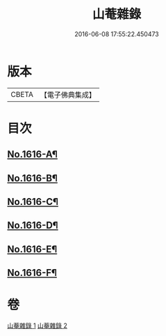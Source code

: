 #+TITLE: 山菴雜錄 
#+DATE: 2016-06-08 17:55:22.450473

* 版本
 |     CBETA|【電子佛典集成】|

* 目次
** [[file:KR6q0046_001.txt::001-0113b1][No.1616-A¶]]
** [[file:KR6q0046_001.txt::001-0113c4][No.1616-B¶]]
** [[file:KR6q0046_001.txt::001-0114a14][No.1616-C¶]]
** [[file:KR6q0046_002.txt::002-0134b20][No.1616-D¶]]
** [[file:KR6q0046_002.txt::002-0134c5][No.1616-E¶]]
** [[file:KR6q0046_002.txt::002-0135a1][No.1616-F¶]]

* 卷
[[file:KR6q0046_001.txt][山菴雜錄 1]]
[[file:KR6q0046_002.txt][山菴雜錄 2]]

